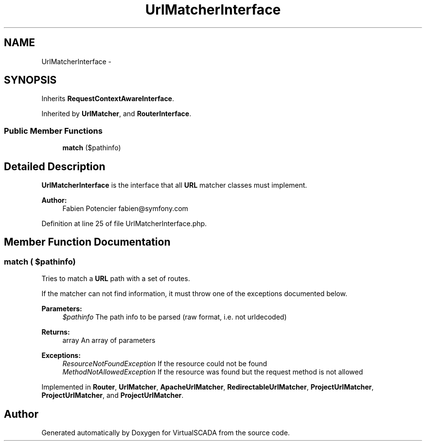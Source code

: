 .TH "UrlMatcherInterface" 3 "Tue Apr 14 2015" "Version 1.0" "VirtualSCADA" \" -*- nroff -*-
.ad l
.nh
.SH NAME
UrlMatcherInterface \- 
.SH SYNOPSIS
.br
.PP
.PP
Inherits \fBRequestContextAwareInterface\fP\&.
.PP
Inherited by \fBUrlMatcher\fP, and \fBRouterInterface\fP\&.
.SS "Public Member Functions"

.in +1c
.ti -1c
.RI "\fBmatch\fP ($pathinfo)"
.br
.in -1c
.SH "Detailed Description"
.PP 
\fBUrlMatcherInterface\fP is the interface that all \fBURL\fP matcher classes must implement\&.
.PP
\fBAuthor:\fP
.RS 4
Fabien Potencier fabien@symfony.com
.RE
.PP

.PP
Definition at line 25 of file UrlMatcherInterface\&.php\&.
.SH "Member Function Documentation"
.PP 
.SS "match ( $pathinfo)"
Tries to match a \fBURL\fP path with a set of routes\&.
.PP
If the matcher can not find information, it must throw one of the exceptions documented below\&.
.PP
\fBParameters:\fP
.RS 4
\fI$pathinfo\fP The path info to be parsed (raw format, i\&.e\&. not urldecoded)
.RE
.PP
\fBReturns:\fP
.RS 4
array An array of parameters
.RE
.PP
\fBExceptions:\fP
.RS 4
\fIResourceNotFoundException\fP If the resource could not be found 
.br
\fIMethodNotAllowedException\fP If the resource was found but the request method is not allowed
.RE
.PP

.PP
Implemented in \fBRouter\fP, \fBUrlMatcher\fP, \fBApacheUrlMatcher\fP, \fBRedirectableUrlMatcher\fP, \fBProjectUrlMatcher\fP, \fBProjectUrlMatcher\fP, and \fBProjectUrlMatcher\fP\&.

.SH "Author"
.PP 
Generated automatically by Doxygen for VirtualSCADA from the source code\&.
